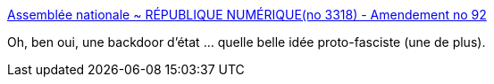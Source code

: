 :jbake-type: post
:jbake-status: published
:jbake-title: Assemblée nationale ~ RÉPUBLIQUE NUMÉRIQUE(no 3318) - Amendement no 92
:jbake-tags: politique,sécurité,internet,_mois_janv.,_année_2016
:jbake-date: 2016-01-12
:jbake-depth: ../
:jbake-uri: shaarli/1452587340000.adoc
:jbake-source: https://nicolas-delsaux.hd.free.fr/Shaarli?searchterm=http%3A%2F%2Fwww.assemblee-nationale.fr%2F14%2Famendements%2F3318%2FCION_LOIS%2FCL92.asp&searchtags=politique+s%C3%A9curit%C3%A9+internet+_mois_janv.+_ann%C3%A9e_2016
:jbake-style: shaarli

http://www.assemblee-nationale.fr/14/amendements/3318/CION_LOIS/CL92.asp[Assemblée nationale ~ RÉPUBLIQUE NUMÉRIQUE(no 3318) - Amendement no 92]

Oh, ben oui, une backdoor d'état ... quelle belle idée proto-fasciste (une de plus).
